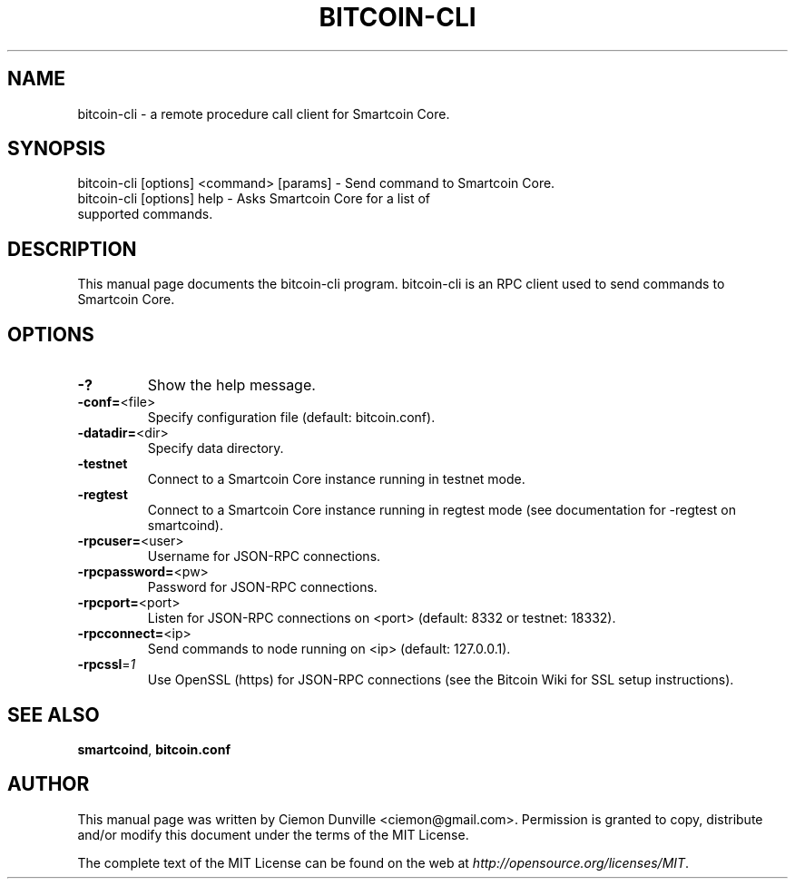 .TH BITCOIN-CLI "1" "February 2015" "bitcoin-cli 0.10" 
.SH NAME
bitcoin-cli \- a remote procedure call client for Smartcoin Core. 
.SH SYNOPSIS
bitcoin-cli [options] <command> [params] \- Send command to Smartcoin Core. 
.TP
bitcoin-cli [options] help \- Asks Smartcoin Core for a list of supported commands.
.SH DESCRIPTION
This manual page documents the bitcoin-cli program. bitcoin-cli is an RPC client used to send commands to Smartcoin Core.

.SH OPTIONS
.TP
\fB\-?\fR
Show the help message.
.TP
\fB\-conf=\fR<file>
Specify configuration file (default: bitcoin.conf).
.TP
\fB\-datadir=\fR<dir>
Specify data directory.
.TP
\fB\-testnet\fR
Connect to a Smartcoin Core instance running in testnet mode.
.TP
\fB\-regtest\fR
Connect to a Smartcoin Core instance running in regtest mode (see documentation for -regtest on smartcoind).
.TP
\fB\-rpcuser=\fR<user>
Username for JSON\-RPC connections.
.TP
\fB\-rpcpassword=\fR<pw>
Password for JSON\-RPC connections.
.TP
\fB\-rpcport=\fR<port>
Listen for JSON\-RPC connections on <port> (default: 8332 or testnet: 18332).
.TP
\fB\-rpcconnect=\fR<ip>
Send commands to node running on <ip> (default: 127.0.0.1).
.TP
\fB\-rpcssl\fR=\fI1\fR
Use OpenSSL (https) for JSON\-RPC connections (see the Bitcoin Wiki for SSL setup instructions).

.SH "SEE ALSO"
\fBsmartcoind\fP, \fBbitcoin.conf\fP
.SH AUTHOR
This manual page was written by Ciemon Dunville <ciemon@gmail.com>. Permission is granted to copy, distribute and/or modify this document under the terms of the MIT License.

The complete text of the MIT License can be found on the web at \fIhttp://opensource.org/licenses/MIT\fP.
